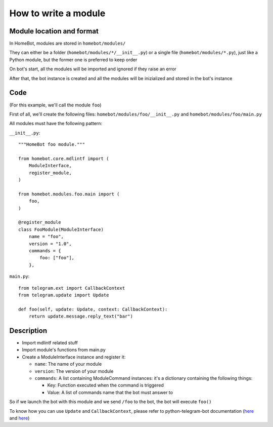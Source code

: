 How to write a module
=====================

Module location and format
--------------------------

In HomeBot, modules are stored in ``homebot/modules/``

They can either be a folder (``homebot/modules/*/__init__.py``) or a single file (``homebot/modules/*.py``), just like a Python module, but the former one is preferred to keep order

On bot's start, all the modules will be imported and ignored if they raise an error

After that, the bot instance is created and all the modules will be inizialized and stored in the bot's instance

Code
----

(For this example, we'll call the module ``foo``)

First of all, we'll create the following files: ``homebot/modules/foo/__init__.py`` and ``homebot/modules/foo/main.py`` 

All modules must have the following pattern:

``__init__.py``::

    """HomeBot foo module."""

    from homebot.core.mdlintf import (
        ModuleInterface,
        register_module,
    )

    from homebot.modules.foo.main import (
        foo,
    )

    @register_module
    class FooModule(ModuleInterface)
        name = "foo",
        version = "1.0",
        commands = {
            foo: ["foo"],
        },

``main.py``::

    from telegram.ext import CallbackContext
    from telegram.update import Update

    def foo(self, update: Update, context: CallbackContext):
        return update.message.reply_text("bar")

Description
-----------

* Import mdlintf related stuff
* Import module's functions from main.py
* Create a ModuleInterface instance and register it:

  * ``name``: The name of your module
  * ``version``: The version of your module
  * ``commands``: A list containing ModuleCommand instances: it's a dictionary containing the following things:

    * Key: Function executed when the command is triggered
    * Value: A list of commands name that the bot must answer to

So if we launch the bot with this module and we send ``/foo`` to the bot, the bot will execute ``foo()``

To know how you can use ``Update`` and ``CallbackContext``, please refer to python-telegram-bot documentation (`here <https://python-telegram-bot.readthedocs.io/en/stable/telegram.update.html>`__ and `here <https://python-telegram-bot.readthedocs.io/en/stable/telegram.ext.callbackcontext.html>`__)
